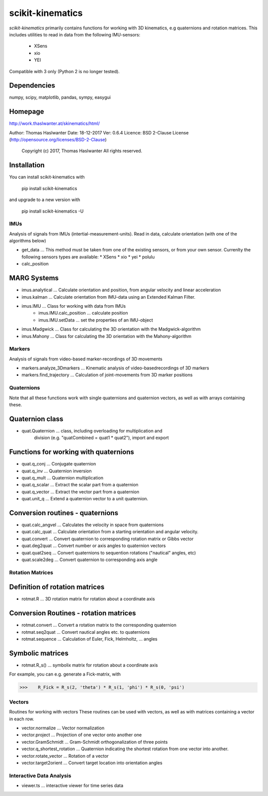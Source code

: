=================
scikit-kinematics
=================

*scikit-kinematics* primarily contains functions for working with 3D
kinematics, e.g quaternions and rotation matrices.
This includes utilities to read in data from the following IMU-sensors:
    - XSens
    - xio
    - YEI

Compatible with 3 only (Python 2 is no longer tested).


Dependencies
------------
numpy, scipy, matplotlib, pandas, sympy, easygui

Homepage
--------
http://work.thaslwanter.at/skinematics/html/

Author:  Thomas Haslwanter
Date:    18-12-2017
Ver:     0.6.4
Licence: BSD 2-Clause License (http://opensource.org/licenses/BSD-2-Clause)
        Copyright (c) 2017, Thomas Haslwanter
        All rights reserved.

Installation
------------
You can install scikit-kinematics with

    pip install scikit-kinematics

and upgrade to a new version with

    pip install scikit-kinematics -U

IMUs
====

Analysis of signals from IMUs (intertial-measurement-units).
Read in data, calculate orientation (with one of the algorithms below)

- get_data ... This method must be taken from one of the existing sensors,
  or from your own sensor. Currenlty the following sensors types are available:
  * XSens
  * xio
  * yei
  * polulu
- calc_position

MARG Systems
------------
- imus.analytical ... Calculate orientation and position, from angular velocity and linear acceleration
- imus.kalman ... Calculate orientation from IMU-data using an Extended Kalman Filter.

- imus.IMU ... Class for working with data from IMUs
    - imus.IMU.calc_position ... calculate position
    - imus.IMU.setData ... set the properties of an IMU-object
- imus.Madgwick ... Class for calculating the 3D orientation with the Madgwick-algorithm
- imus.Mahony ... Class for calculating the 3D orientation with the Mahony-algorithm

Markers
=======

Analysis of signals from video-based marker-recordings of 3D movements

- markers.analyze_3Dmarkers ... Kinematic analysis of video-basedrecordings of 3D markers
- markers.find_trajectory ... Calculation of joint-movements from 3D marker positions

Quaternions
===========

Note that all these functions work with single quaternions and quaternion vectors,
as well as with arrays containing these.

Quaternion class
----------------

- quat.Quaternion ... class, including overloading for multiplication and
                    division (e.g. "quatCombined = quat1 * quat2"), import and export

Functions for working with quaternions
--------------------------------------

- quat.q_conj ... Conjugate quaternion 
- quat.q_inv ... Quaternion inversion
- quat.q_mult ... Quaternion multiplication
- quat.q_scalar ... Extract the scalar part from a quaternion
- quat.q_vector ... Extract the vector part from a quaternion
- quat.unit_q ... Extend a quaternion vector to a unit quaternion.

Conversion routines - quaternions
---------------------------------

- quat.calc_angvel ... Calculates the velocity in space from quaternions
- quat.calc_quat ... Calculate orientation from a starting orientation and angular velocity.
- quat.convert ... Convert quaternion to corresponding rotation matrix or Gibbs vector
- quat.deg2quat ... Convert number or axis angles to quaternion vectors
- quat.quat2seq ... Convert  quaternions to sequention rotations ("nautical" angles, etc)
- quat.scale2deg ... Convert quaternion to corresponding axis angle



Rotation Matrices
=================

Definition of rotation matrices
-------------------------------

- rotmat.R ... 3D rotation matrix for rotation about a coordinate axis

Conversion Routines - rotation matrices
---------------------------------------
- rotmat.convert ... Convert a rotation matrix to the corresponding quaternion
- rotmat.seq2quat ... Convert nautical angles etc. to quaternions
- rotmat.sequence ... Calculation of Euler, Fick, Helmholtz, ... angles

Symbolic matrices
-----------------

- rotmat.R_s() ... symbolix matrix for rotation about a coordinate axis

For example, you can e.g. generate a Fick-matrix, with

>>>    R_Fick = R_s(2, 'theta') * R_s(1, 'phi') * R_s(0, 'psi')
    
Vectors
=======

Routines for working with vectors
These routines can be used with vectors, as well as with matrices containing a vector in each row.

- vector.normalize ... Vector normalization
- vector.project ... Projection of one vector onto another one
- vector.GramSchmidt ... Gram-Schmidt orthogonalization of three points
- vector.q_shortest_rotation ... Quaternion indicating the shortest rotation from one vector into another.
- vector.rotate_vector ... Rotation of a vector
- vector.target2orient ... Convert target location into orientation angles

Interactive Data Analysis
=========================

- viewer.ts ... interactive viewer for time series data

